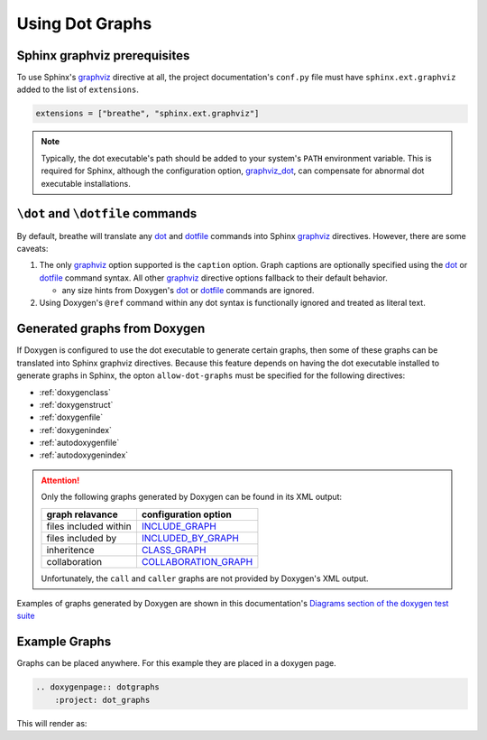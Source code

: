 Using Dot Graphs
================

.. _graphviz: https://www.sphinx-doc.org/en/master/usage/extensions/graphviz.html#module-sphinx.ext.graphviz
.. _dot: https://www.doxygen.nl/manual/commands.html#cmddot
.. _dotfile: https://www.doxygen.nl/manual/commands.html#cmddotfile

Sphinx graphviz prerequisites
-----------------------------

To use Sphinx's graphviz_ directive at all, the project documentation's ``conf.py`` file must have
``sphinx.ext.graphviz`` added to the list of ``extensions``.

.. code-block:: python

    extensions = ["breathe", "sphinx.ext.graphviz"]

.. seealso::
    To obtain the dot executable from the Graphviz library, see
    `the library's downloads section <https://graphviz.org/download/>`_.

.. note::
    Typically, the dot executable's path should be added to your system's ``PATH`` environment
    variable. This is required for Sphinx, although the configuration option,
    `graphviz_dot <https://www.sphinx-doc.org/en/master/usage/extensions/graphviz.html#confval-graphviz_dot>`_,
    can compensate for abnormal dot executable installations.

``\dot`` and ``\dotfile`` commands
----------------------------------

By default, breathe will translate any dot_ and dotfile_ commands into
Sphinx graphviz_ directives. However, there are some caveats:

1. The only graphviz_ option supported is the ``caption`` option. Graph captions are optionally
   specified using the dot_ or dotfile_ command syntax. All other graphviz_ directive options
   fallback to their default behavior.

   - any size hints from Doxygen's dot_ or dotfile_ commands are ignored.
2. Using Doxygen's ``@ref`` command within any dot syntax is functionally ignored and treated as
   literal text.

Generated graphs from Doxygen
-----------------------------

If Doxygen is configured to use the dot executable to generate certain graphs, then some of these
graphs can be translated into Sphinx graphviz directives. Because this feature depends on having
the dot executable installed to generate graphs in Sphinx, the opton ``allow-dot-graphs`` must be
specified for the following directives:

- :ref:`doxygenclass`
- :ref:`doxygenstruct`
- :ref:`doxygenfile`
- :ref:`doxygenindex`
- :ref:`autodoxygenfile`
- :ref:`autodoxygenindex`

.. attention::
    Only the following graphs generated by Doxygen can be found in its XML output:

    .. csv-table::
        :header: graph relavance, configuration option

        files included within, `INCLUDE_GRAPH <https://www.doxygen.nl/manual/config.html#cfg_include_graph>`_
        files included by, `INCLUDED_BY_GRAPH <https://www.doxygen.nl/manual/config.html#cfg_included_by_graph>`_
        inheritence, `CLASS_GRAPH <https://www.doxygen.nl/manual/config.html#cfg_class_graph>`_
        collaboration, `COLLABORATION_GRAPH <https://www.doxygen.nl/manual/config.html#cfg_collaboration_graph>`_

    Unfortunately, the ``call`` and ``caller`` graphs are not provided by Doxygen's XML output.

Examples of graphs generated by Doxygen are shown in this documentation's
`Diagrams section of the doxygen test suite <doxygen.html#diagrams>`_

Example Graphs
--------------

Graphs can be placed anywhere. For this example they are placed in a doxygen page.

.. code-block:: rst

    .. doxygenpage:: dotgraphs
        :project: dot_graphs

This will render as:

.. doxygenpage:: dotgraphs
    :project: dot_graphs
